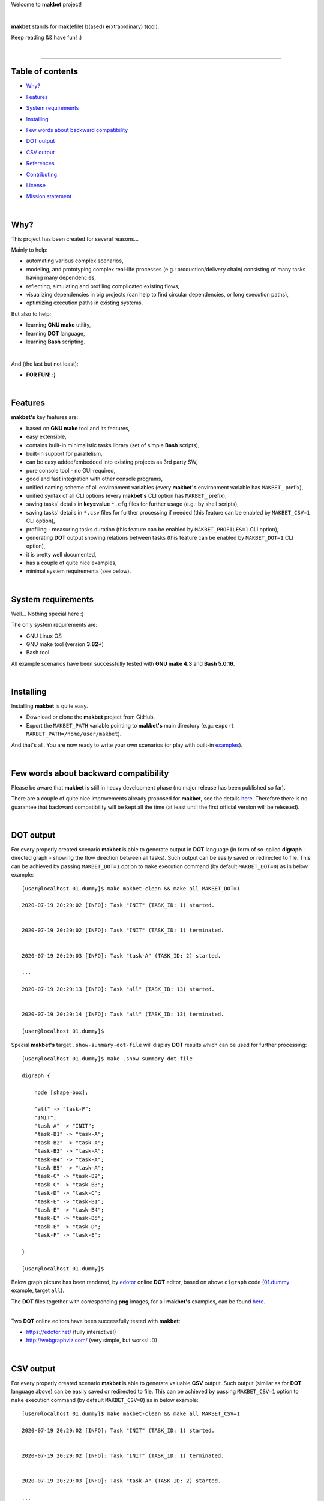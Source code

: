 Welcome to **makbet** project!

|

**makbet** stands for **mak**\ (efile) **b**\ (ased) **e**\ (xtraordinary)
**t**\ (ool).

Keep reading && have fun! :)

|

----

**Table of contents**
---------------------

- | `Why?`_
- | `Features`_
- | `System requirements`_
- | `Installing`_
- | `Few words about backward compatibility`_
- | `DOT output`_
- | `CSV output`_
- | `References`_
- | `Contributing`_
- | `License`_
- | `Mission statement`_

|

Why?
----

This project has been created for several reasons...

Mainly to help:

- automating various complex scenarios,
- modeling, and prototyping complex real-life processes
  (e.g.: production/delivery chain) consisting of many tasks having many
  dependencies,
- reflecting, simulating and profiling complicated existing flows,
- visualizing dependencies in big projects (can help to find circular
  dependencies, or long execution paths),
- optimizing execution paths in existing systems.

But also to help:

- learning **GNU make** utility,
- learning **DOT** language,
- learning **Bash** scripting.

|

And (the last but not least):

- **FOR FUN! :)**

|

Features
--------

**makbet's** key features are:

- based on **GNU make** tool and its features,
- easy extensible,
- contains built-in minimalistic tasks library (set of simple **Bash** scripts),
- built-in support for parallelism,
- can be easy added/embedded into existing projects as 3rd party SW,
- pure console tool - no GUI required,
- good and fast integration with other console programs,
- unified naming scheme of all environment variables (every **makbet's**
  environment variable has ``MAKBET_`` prefix),
- unified syntax of all CLI options (every **makbet's** CLI option has
  ``MAKBET_`` prefix),
- saving tasks' details in **key=value** ``*.cfg`` files for further
  usage (e.g.: by shell scripts),
- saving tasks' details in ``*.csv`` files for further processing if needed
  (this feature can be enabled by ``MAKBET_CSV=1`` CLI option),
- profiling - measuring tasks duration (this feature can be enabled by
  ``MAKBET_PROFILES=1`` CLI option),
- generating **DOT** output showing relations between tasks (this feature can
  be enabled by ``MAKBET_DOT=1`` CLI option),
- it is pretty well documented,
- has a couple of quite nice examples,
- minimal system requirements (see below).

|

System requirements
-------------------

Well... Nothing special here :)

The only system requirements are:

- GNU Linux OS
- GNU make tool (version **3.82+**)
- Bash tool

All example scenarios have been successfully tested with **GNU make 4.3** and
**Bash 5.0.16**.

|

Installing
----------

Installing **makbet** is quite easy.

- Download or clone the **makbet** project from GitHub.
- Export the ``MAKBET_PATH`` variable pointing to **makbet's** main directory
  (e.g.: ``export MAKBET_PATH=/home/user/makbet``).

And that's all.  You are now ready to write your own scenarios (or play with
built-in `examples <https://github.com/skaluzka/makbet/tree/master/examples>`_).

|

Few words about backward compatibility
--------------------------------------

Please be aware that **makbet** is still in heavy development phase (no
major release has been published so far).

There are a couple of quite nice improvements already proposed for **makbet**,
see the details `here <https://github.com/skaluzka/makbet/issues>`_.  Therefore
there is no guarantee that backward compatibility will be kept all the time
(at least until the first official version will be released).

|

DOT output
----------

For every properly created scenario **makbet** is able to generate output
in **DOT** language (in form of so-called **digraph** - directed
graph - showing the flow direction between all tasks).  Such output can be
easily saved or redirected to file.  This can be achieved by passing
``MAKBET_DOT=1`` option to ``make`` execution command (by default
``MAKBET_DOT=0``) as in below example:

::

    [user@localhost 01.dummy]$ make makbet-clean && make all MAKBET_DOT=1

    2020-07-19 20:29:02 [INFO]: Task "INIT" (TASK_ID: 1) started.


    2020-07-19 20:29:02 [INFO]: Task "INIT" (TASK_ID: 1) terminated.


    2020-07-19 20:29:03 [INFO]: Task "task-A" (TASK_ID: 2) started.

    ...

    2020-07-19 20:29:13 [INFO]: Task "all" (TASK_ID: 13) started.


    2020-07-19 20:29:14 [INFO]: Task "all" (TASK_ID: 13) terminated.

    [user@localhost 01.dummy]$

Special **makbet's** target ``.show-summary-dot-file`` will display **DOT**
results which can be used for further processing:

::

    [user@localhost 01.dummy]$ make .show-summary-dot-file

    digraph {

    	node [shape=box];

    	"all" -> "task-F";
    	"INIT";
    	"task-A" -> "INIT";
    	"task-B1" -> "task-A";
    	"task-B2" -> "task-A";
    	"task-B3" -> "task-A";
    	"task-B4" -> "task-A";
    	"task-B5" -> "task-A";
    	"task-C" -> "task-B2";
    	"task-C" -> "task-B3";
    	"task-D" -> "task-C";
    	"task-E" -> "task-B1";
    	"task-E" -> "task-B4";
    	"task-E" -> "task-B5";
    	"task-E" -> "task-D";
    	"task-F" -> "task-E";

    }

    [user@localhost 01.dummy]$

Below graph picture has been rendered, by
`edotor <https://edotor.net/>`_ online **DOT** editor, based on above
``digraph`` code
(`01.dummy <https://github.com/skaluzka/makbet/tree/master/examples/01.dummy/Makefile>`_
example, target ``all``).

.. image:: docs/examples/01.dummy/results.png
    :align: center

| The **DOT** files together with corresponding **png** images, for all
  **makbet's** examples, can be found
  `here <https://github.com/skaluzka/makbet/tree/master/docs/examples/>`__.

|

Two **DOT** online editors have been successfully tested with **makbet**:

- https://edotor.net/ (fully interactive!)
- http://webgraphviz.com/ (very simple, but works! :D)

|

CSV output
----------

For every properly created scenario **makbet** is able to generate valuable
**CSV** output.  Such output (similar as for **DOT** language above) can be
easily saved or redirected to file.  This can be achieved by passing
``MAKBET_CSV=1`` option to ``make`` execution command (by default
``MAKBET_CSV=0``) as in below example:

::

    [user@localhost 01.dummy]$ make makbet-clean && make all MAKBET_CSV=1

    2020-07-19 20:29:02 [INFO]: Task "INIT" (TASK_ID: 1) started.


    2020-07-19 20:29:02 [INFO]: Task "INIT" (TASK_ID: 1) terminated.


    2020-07-19 20:29:03 [INFO]: Task "task-A" (TASK_ID: 2) started.

    ...

    2020-07-19 20:29:13 [INFO]: Task "all" (TASK_ID: 13) started.


    2020-07-19 20:29:14 [INFO]: Task "all" (TASK_ID: 13) terminated.

    [user@localhost 01.dummy]$

Special **makbet's** target ``.show-summary-events-csv-file`` will display
**CSV** results which can be used for further processing:

::

    [user@localhost 01.dummy]$ make .show-summary-events-csv-file

    TASK_ID;TASK_NAME;TASK_DEPS;TASK_CMD;TASK_CMD_OPTS;TASK_DATE_TIME;TASK_EVENT_TYPE;TASK_[STARTED|TERMINATED]_EPOCH;
    "10";"task-E";"task-B1 task-B4 task-B5 task-D";"/home/user/makbet/examples/01.dummy/tasks/generic-task.sh";"1";"2020-07-19 20:29:12";"STARTED";"1595183352";
    "10";"task-E";"task-B1 task-B4 task-B5 task-D";"/home/user/makbet/examples/01.dummy/tasks/generic-task.sh";"1";"2020-07-19 20:29:13";"TERMINATED";"1595183353";
    "11";"task-F";"task-E";"";"";"2020-07-19 20:29:13";"STARTED";"1595183353";
    "11";"task-F";"task-E";"";"";"2020-07-19 20:29:13";"TERMINATED";"1595183353";
    "13";"all";"task-F";"";"";"2020-07-19 20:29:13";"STARTED";"1595183353";
    "13";"all";"task-F";"";"";"2020-07-19 20:29:14";"TERMINATED";"1595183354";
    "1";"INIT";"";"";"";"2020-07-19 20:29:02";"STARTED";"1595183342";
    "1";"INIT";"";"";"";"2020-07-19 20:29:02";"TERMINATED";"1595183342";
    "2";"task-A";"INIT";"/home/user/makbet/examples/01.dummy/tasks/generic-task.sh";"1";"2020-07-19 20:29:03";"STARTED";"1595183343";
    "2";"task-A";"INIT";"/home/user/makbet/examples/01.dummy/tasks/generic-task.sh";"1";"2020-07-19 20:29:04";"TERMINATED";"1595183344";
    "3";"task-B1";"task-A";"/home/user/makbet/examples/01.dummy/tasks/generic-task.sh";"1";"2020-07-19 20:29:04";"STARTED";"1595183344";
    "3";"task-B1";"task-A";"/home/user/makbet/examples/01.dummy/tasks/generic-task.sh";"1";"2020-07-19 20:29:05";"TERMINATED";"1595183345";
    "4";"task-B2";"task-A";"/home/user/makbet/examples/01.dummy/tasks/generic-task.sh";"1";"2020-07-19 20:29:07";"STARTED";"1595183347";
    "4";"task-B2";"task-A";"/home/user/makbet/examples/01.dummy/tasks/generic-task.sh";"1";"2020-07-19 20:29:08";"TERMINATED";"1595183348";
    "5";"task-B3";"task-A";"/home/user/makbet/examples/01.dummy/tasks/generic-task.sh";"1";"2020-07-19 20:29:09";"STARTED";"1595183349";
    "5";"task-B3";"task-A";"/home/user/makbet/examples/01.dummy/tasks/generic-task.sh";"1";"2020-07-19 20:29:10";"TERMINATED";"1595183350";
    "6";"task-B4";"task-A";"/home/user/makbet/examples/01.dummy/tasks/generic-task.sh";"1";"2020-07-19 20:29:05";"STARTED";"1595183345";
    "6";"task-B4";"task-A";"/home/user/makbet/examples/01.dummy/tasks/generic-task.sh";"1";"2020-07-19 20:29:06";"TERMINATED";"1595183346";
    "7";"task-B5";"task-A";"/home/user/makbet/examples/01.dummy/tasks/generic-task.sh";"1";"2020-07-19 20:29:06";"STARTED";"1595183346";
    "7";"task-B5";"task-A";"/home/user/makbet/examples/01.dummy/tasks/generic-task.sh";"1";"2020-07-19 20:29:07";"TERMINATED";"1595183347";
    "8";"task-C";"task-B2 task-B3";"/home/user/makbet/examples/01.dummy/tasks/generic-task.sh";"1";"2020-07-19 20:29:10";"STARTED";"1595183350";
    "8";"task-C";"task-B2 task-B3";"/home/user/makbet/examples/01.dummy/tasks/generic-task.sh";"1";"2020-07-19 20:29:11";"TERMINATED";"1595183351";
    "9";"task-D";"task-C";"/home/user/makbet/examples/01.dummy/tasks/generic-task.sh";"1";"2020-07-19 20:29:11";"STARTED";"1595183351";
    "9";"task-D";"task-C";"/home/user/makbet/examples/01.dummy/tasks/generic-task.sh";"1";"2020-07-19 20:29:12";"TERMINATED";"1595183352";

    [user@localhost 01.dummy]$

| Above results (which are valid for **01.dummy** example) have been saved into
  this
  `results.csv <https://github.com/skaluzka/makbet/tree/master/docs/examples/01.dummy/results.csv>`__ file.
| Results for other **makbet's** examples are available
  `here <https://github.com/skaluzka/makbet/tree/master/docs/examples/>`__.

|

References
----------

Useful **GNU make** links:

- https://www.gnu.org/software/make/manual/
- http://www.conifersystems.com/whitepapers/gnu-make/

Useful **DOT** language links:

- https://graphviz.gitlab.io/documentation/
- https://en.wikipedia.org/wiki/DOT_%28graph_description_language%29

Useful **CSV** links:

- https://tools.ietf.org/html/rfc4180
- https://en.wikipedia.org/wiki/Comma-separated_values
- https://www.convertcsv.com/csv-viewer-editor.htm

All **Bash** scripts have been checked with ``schellcheck`` utility:

- https://www.shellcheck.net/
- https://github.com/koalaman/shellcheck

|

Contributing
------------

Pull requests are welcome! :)

For more details about contributing rules please check
`CONTRIBUTING.rst <https://github.com/skaluzka/makbet/blob/master/CONTRIBUTING.rst>`_
file.

|

License
-------

**makbet** is licensed under the
`MIT <https://github.com/skaluzka/makbet/blob/master/LICENSE>`_
license.

|

Mission statement
-----------------

*"What's done, is done."* - William Shakespeare, **Macbeth**.


.. The end
